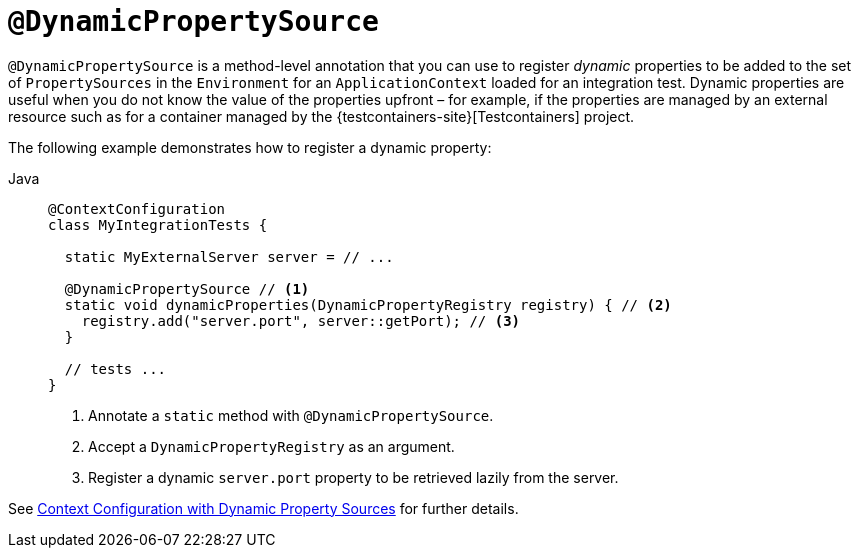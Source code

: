 [[infra-testing-annotation-dynamicpropertysource]]
= `@DynamicPropertySource`

`@DynamicPropertySource` is a method-level annotation that you can use to register
_dynamic_ properties to be added to the set of `PropertySources` in the `Environment` for
an `ApplicationContext` loaded for an integration test. Dynamic properties are useful
when you do not know the value of the properties upfront – for example, if the properties
are managed by an external resource such as for a container managed by the
{testcontainers-site}[Testcontainers] project.

The following example demonstrates how to register a dynamic property:

[tabs]
======
Java::
+
[source,java,indent=0,subs="verbatim,quotes",role="primary"]
----
@ContextConfiguration
class MyIntegrationTests {

  static MyExternalServer server = // ...

  @DynamicPropertySource // <1>
  static void dynamicProperties(DynamicPropertyRegistry registry) { // <2>
    registry.add("server.port", server::getPort); // <3>
  }

  // tests ...
}
----
<1> Annotate a `static` method with `@DynamicPropertySource`.
<2> Accept a `DynamicPropertyRegistry` as an argument.
<3> Register a dynamic `server.port` property to be retrieved lazily from the server.
======

See xref:testing/testcontext-framework/ctx-management/dynamic-property-sources.adoc[Context Configuration with Dynamic Property Sources] for further details.

